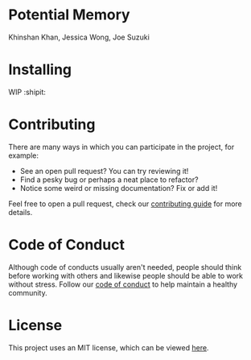 * Potential Memory
Khinshan Khan, Jessica Wong, Joe Suzuki

* Installing
 WIP :shipit:

* Contributing
There are many ways in which you can participate in the project, for example:

- See an open pull request? You can try reviewing it!
- Find a pesky bug or perhaps a neat place to refactor?
- Notice some weird or missing documentation? Fix or add it!

Feel free to open a pull request, check our [[file:docs/CONTRIBUTING.org][contributing guide]] for more details.

* Code of Conduct
Although code of conducts usually aren't needed, people should think before
working with others and likewise people should be able to work without stress.
Follow our [[file:docs/CODE_OF_CONDUCT.md][code of conduct]] to help maintain a healthy community.

* License
This project uses an MIT license, which can be viewed [[file:LICENSE.org][here]].

